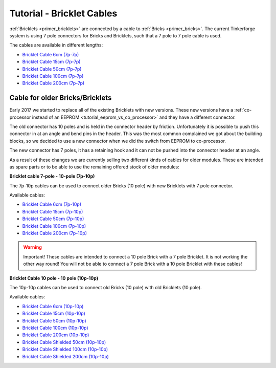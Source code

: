
.. _tutorial_bricklet_cables:

Tutorial - Bricklet Cables 
==========================

:ref:`Bricklets <primer_bricklets>` are connected by a cable to :ref:`Bricks <primer_bricks>`.
The current Tinkerforge system is using 7 pole connectors for Bricks and Bricklets, such that
a 7 pole to 7 pole cable is used.


.. image:: /Images/Misc/cable_7p7p_connector_350.jpg
   :scale: 100 %
   :alt: Front and back of 7p-7p cable
   :align: center
   :target: ../../_images/Misc/cable_7p7p_connector_1000.jpg

The cables are available in different lengths:

* `Bricklet Cable 6cm (7p-7p) <https://www.tinkerforge.com/en/shop/accessories/bricklet-cable-6cm-7p-7p.html>`__
* `Bricklet Cable 15cm (7p-7p) <https://www.tinkerforge.com/en/shop/accessories/bricklet-cable-15cm-7p-7p.html>`__
* `Bricklet Cable 50cm (7p-7p) <https://www.tinkerforge.com/en/shop/accessories/bricklet-cable-50cm-7p-7p.html>`__
* `Bricklet Cable 100cm (7p-7p) <https://www.tinkerforge.com/en/shop/accessories/bricklet-cable-100cm-7p-7p.html>`__
* `Bricklet Cable 200cm (7p-7p) <https://www.tinkerforge.com/en/shop/accessories/bricklet-cable-200cm-7p-7p.html>`__

Cable for older Bricks/Bricklets
--------------------------------

Early 2017 we started to replace all of the existing Bricklets with new
versions. These new versions have a 
:ref:`co-processor instead of an EEPROM <tutorial_eeprom_vs_co_processor>`
and they have a different connector.

The old connector has 10 poles and is held in the connector header by
friction. Unfortunately it is possible to push this connector in at an
angle and bend pins in the header. This was the most common complained we
got about the building blocks, so we decided to use a new connector when
we did the switch from EEPROM to co-processor.

The new connector has 7 poles, it has a retaining hook and it can not be
pushed into the connector header at an angle.

As a result of these changes we are currently selling two different kinds of
cables for older modules. These are intended as spare parts or to be able to use
the remaining offered stock of older modules:

**Bricklet cable 7-pole - 10-pole (7p-10p)**


.. image:: /Images/Misc/cable_7p10p_connector_backfront_600.jpg
   :scale: 100 %
   :alt: Front and back of 7p-10p cable
   :align: center
   :target: ../../_images/Misc/cable_7p10p_connector_backfront_1000.jpg

The 7p-10p cables can be used to connect older Bricks (10 pole) with new Bricklets with 7 pole connector.

Available cables:

* `Bricklet Cable 6cm (7p-10p) <https://www.tinkerforge.com/en/shop/accessories/bricklet-cable-black-6cm-7p-10p.html>`__
* `Bricklet Cable 15cm (7p-10p) <https://www.tinkerforge.com/en/shop/accessories/bricklet-cable-black-15cm-7p-10p.html>`__
* `Bricklet Cable 50cm (7p-10p) <https://www.tinkerforge.com/en/shop/accessories/bricklet-cable-black-50cm-7p-10p.html>`__
* `Bricklet Cable 100cm (7p-10p) <https://www.tinkerforge.com/en/shop/accessories/bricklet-cable-black-100cm-7p-10p.html>`__
* `Bricklet Cable 200cm (7p-10p) <https://www.tinkerforge.com/en/shop/accessories/bricklet-cable-black-200cm-7p-10p.html>`__

.. warning::

  Important! These cables are intended to connect a 10 pole Brick with a 7 pole Bricklet. It is not working the other way round!
  You will not be able to connect a 7 pole Brick with a 10 pole Bricklet with these cables!


**Bricklet Cable 10 pole - 10 pole (10p-10p)**

.. image:: /Images/Misc/cable_10p10p_front_350.jpg
   :scale: 100 %
   :alt: Front and back of 10p-10p cable
   :align: center
   :target: ../../_images/Misc/cable_10p10p_front_1000.jpg

The 10p-10p cables can be used to connect old Bricks (10 pole) with old Bricklets (10 pole). 

Available cables:

* `Bricklet Cable 6cm (10p-10p) <https://www.tinkerforge.com/en/shop/accessories/bricklet-cable-black-6cm.html>`__
* `Bricklet Cable 15cm (10p-10p) <https://www.tinkerforge.com/en/shop/accessories/bricklet-cable-black-15cm.html>`__
* `Bricklet Cable 50cm (10p-10p) <https://www.tinkerforge.com/en/shop/accessories/bricklet-cable-black-50cm.html>`__
* `Bricklet Cable 100cm (10p-10p) <https://www.tinkerforge.com/en/shop/accessories/bricklet-cable-black-100cm.html>`__
* `Bricklet Cable 200cm (10p-10p) <https://www.tinkerforge.com/en/shop/accessories/bricklet-cable-black-200cm.html>`__

* `Bricklet Cable Shielded 50cm (10p-10p) <https://www.tinkerforge.com/en/shop/accessories/bricklet-cable-black-50cm.html>`__
* `Bricklet Cable Shielded 100cm (10p-10p) <https://www.tinkerforge.com/en/shop/accessories/bricklet-cable-black-100cm.html>`__
* `Bricklet Cable Shielded 200cm (10p-10p) <https://www.tinkerforge.com/en/shop/accessories/bricklet-cable-black-200cm.html>`__

